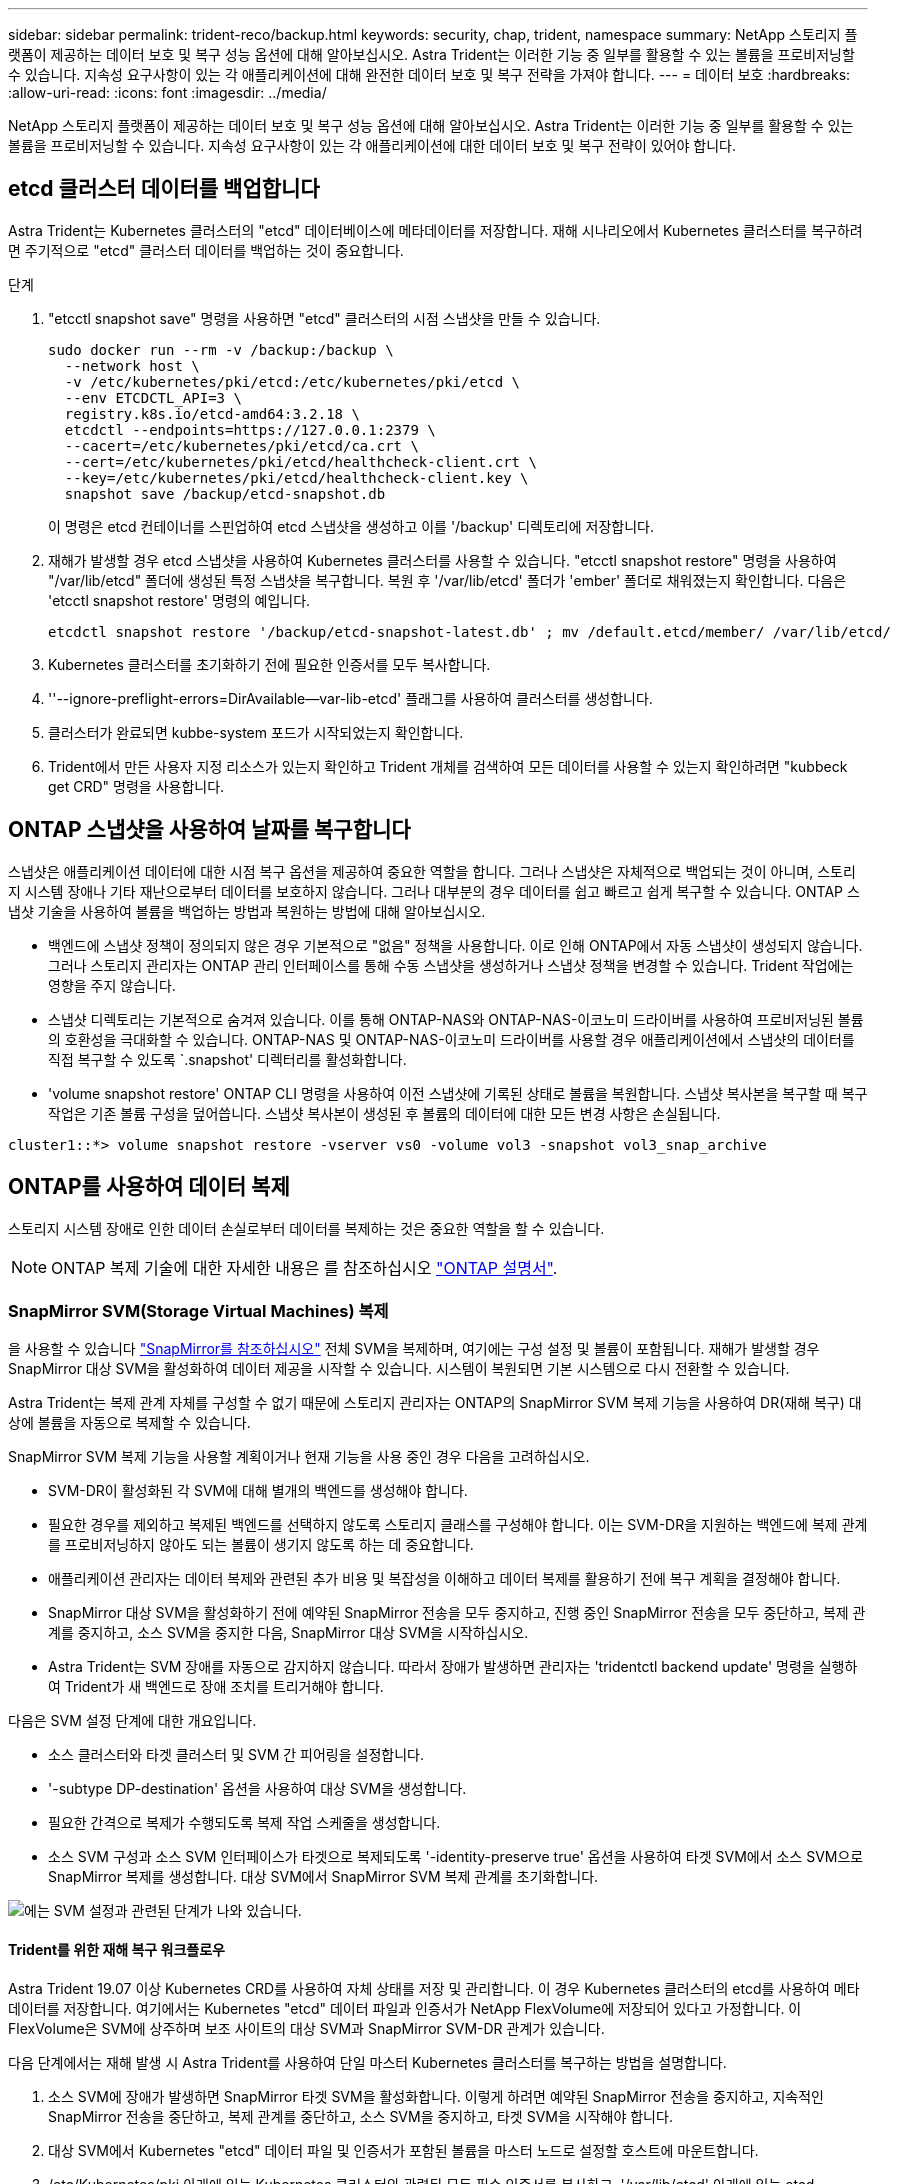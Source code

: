 ---
sidebar: sidebar 
permalink: trident-reco/backup.html 
keywords: security, chap, trident, namespace 
summary: NetApp 스토리지 플랫폼이 제공하는 데이터 보호 및 복구 성능 옵션에 대해 알아보십시오. Astra Trident는 이러한 기능 중 일부를 활용할 수 있는 볼륨을 프로비저닝할 수 있습니다. 지속성 요구사항이 있는 각 애플리케이션에 대해 완전한 데이터 보호 및 복구 전략을 가져야 합니다. 
---
= 데이터 보호
:hardbreaks:
:allow-uri-read: 
:icons: font
:imagesdir: ../media/


NetApp 스토리지 플랫폼이 제공하는 데이터 보호 및 복구 성능 옵션에 대해 알아보십시오. Astra Trident는 이러한 기능 중 일부를 활용할 수 있는 볼륨을 프로비저닝할 수 있습니다. 지속성 요구사항이 있는 각 애플리케이션에 대한 데이터 보호 및 복구 전략이 있어야 합니다.



== etcd 클러스터 데이터를 백업합니다

Astra Trident는 Kubernetes 클러스터의 "etcd" 데이터베이스에 메타데이터를 저장합니다. 재해 시나리오에서 Kubernetes 클러스터를 복구하려면 주기적으로 "etcd" 클러스터 데이터를 백업하는 것이 중요합니다.

.단계
. "etcctl snapshot save" 명령을 사용하면 "etcd" 클러스터의 시점 스냅샷을 만들 수 있습니다.
+
[listing]
----
sudo docker run --rm -v /backup:/backup \
  --network host \
  -v /etc/kubernetes/pki/etcd:/etc/kubernetes/pki/etcd \
  --env ETCDCTL_API=3 \
  registry.k8s.io/etcd-amd64:3.2.18 \
  etcdctl --endpoints=https://127.0.0.1:2379 \
  --cacert=/etc/kubernetes/pki/etcd/ca.crt \
  --cert=/etc/kubernetes/pki/etcd/healthcheck-client.crt \
  --key=/etc/kubernetes/pki/etcd/healthcheck-client.key \
  snapshot save /backup/etcd-snapshot.db
----
+
이 명령은 etcd 컨테이너를 스핀업하여 etcd 스냅샷을 생성하고 이를 '/backup' 디렉토리에 저장합니다.

. 재해가 발생할 경우 etcd 스냅샷을 사용하여 Kubernetes 클러스터를 사용할 수 있습니다. "etcctl snapshot restore" 명령을 사용하여 "/var/lib/etcd" 폴더에 생성된 특정 스냅샷을 복구합니다. 복원 후 '/var/lib/etcd' 폴더가 'ember' 폴더로 채워졌는지 확인합니다. 다음은 'etcctl snapshot restore' 명령의 예입니다.
+
[listing]
----
etcdctl snapshot restore '/backup/etcd-snapshot-latest.db' ; mv /default.etcd/member/ /var/lib/etcd/
----
. Kubernetes 클러스터를 초기화하기 전에 필요한 인증서를 모두 복사합니다.
. ''--ignore-preflight-errors=DirAvailable--var-lib-etcd' 플래그를 사용하여 클러스터를 생성합니다.
. 클러스터가 완료되면 kubbe-system 포드가 시작되었는지 확인합니다.
. Trident에서 만든 사용자 지정 리소스가 있는지 확인하고 Trident 개체를 검색하여 모든 데이터를 사용할 수 있는지 확인하려면 "kubbeck get CRD" 명령을 사용합니다.




== ONTAP 스냅샷을 사용하여 날짜를 복구합니다

스냅샷은 애플리케이션 데이터에 대한 시점 복구 옵션을 제공하여 중요한 역할을 합니다. 그러나 스냅샷은 자체적으로 백업되는 것이 아니며, 스토리지 시스템 장애나 기타 재난으로부터 데이터를 보호하지 않습니다. 그러나 대부분의 경우 데이터를 쉽고 빠르고 쉽게 복구할 수 있습니다. ONTAP 스냅샷 기술을 사용하여 볼륨을 백업하는 방법과 복원하는 방법에 대해 알아보십시오.

* 백엔드에 스냅샷 정책이 정의되지 않은 경우 기본적으로 "없음" 정책을 사용합니다. 이로 인해 ONTAP에서 자동 스냅샷이 생성되지 않습니다. 그러나 스토리지 관리자는 ONTAP 관리 인터페이스를 통해 수동 스냅샷을 생성하거나 스냅샷 정책을 변경할 수 있습니다. Trident 작업에는 영향을 주지 않습니다.
* 스냅샷 디렉토리는 기본적으로 숨겨져 있습니다. 이를 통해 ONTAP-NAS와 ONTAP-NAS-이코노미 드라이버를 사용하여 프로비저닝된 볼륨의 호환성을 극대화할 수 있습니다. ONTAP-NAS 및 ONTAP-NAS-이코노미 드라이버를 사용할 경우 애플리케이션에서 스냅샷의 데이터를 직접 복구할 수 있도록 `.snapshot' 디렉터리를 활성화합니다.
* 'volume snapshot restore' ONTAP CLI 명령을 사용하여 이전 스냅샷에 기록된 상태로 볼륨을 복원합니다. 스냅샷 복사본을 복구할 때 복구 작업은 기존 볼륨 구성을 덮어씁니다. 스냅샷 복사본이 생성된 후 볼륨의 데이터에 대한 모든 변경 사항은 손실됩니다.


[listing]
----
cluster1::*> volume snapshot restore -vserver vs0 -volume vol3 -snapshot vol3_snap_archive
----


== ONTAP를 사용하여 데이터 복제

스토리지 시스템 장애로 인한 데이터 손실로부터 데이터를 복제하는 것은 중요한 역할을 할 수 있습니다.


NOTE: ONTAP 복제 기술에 대한 자세한 내용은 를 참조하십시오 https://docs.netapp.com/ontap-9/topic/com.netapp.doc.dot-cm-concepts/GUID-A9A2F347-3E05-4F80-9E9C-CEF8F0A2F8E1.html["ONTAP 설명서"^].



=== SnapMirror SVM(Storage Virtual Machines) 복제

을 사용할 수 있습니다 https://docs.netapp.com/ontap-9/topic/com.netapp.doc.dot-cm-concepts/GUID-8B187484-883D-4BB4-A1BC-35AC278BF4DC.html["SnapMirror를 참조하십시오"^] 전체 SVM을 복제하며, 여기에는 구성 설정 및 볼륨이 포함됩니다. 재해가 발생할 경우 SnapMirror 대상 SVM을 활성화하여 데이터 제공을 시작할 수 있습니다. 시스템이 복원되면 기본 시스템으로 다시 전환할 수 있습니다.

Astra Trident는 복제 관계 자체를 구성할 수 없기 때문에 스토리지 관리자는 ONTAP의 SnapMirror SVM 복제 기능을 사용하여 DR(재해 복구) 대상에 볼륨을 자동으로 복제할 수 있습니다.

SnapMirror SVM 복제 기능을 사용할 계획이거나 현재 기능을 사용 중인 경우 다음을 고려하십시오.

* SVM-DR이 활성화된 각 SVM에 대해 별개의 백엔드를 생성해야 합니다.
* 필요한 경우를 제외하고 복제된 백엔드를 선택하지 않도록 스토리지 클래스를 구성해야 합니다. 이는 SVM-DR을 지원하는 백엔드에 복제 관계를 프로비저닝하지 않아도 되는 볼륨이 생기지 않도록 하는 데 중요합니다.
* 애플리케이션 관리자는 데이터 복제와 관련된 추가 비용 및 복잡성을 이해하고 데이터 복제를 활용하기 전에 복구 계획을 결정해야 합니다.
* SnapMirror 대상 SVM을 활성화하기 전에 예약된 SnapMirror 전송을 모두 중지하고, 진행 중인 SnapMirror 전송을 모두 중단하고, 복제 관계를 중지하고, 소스 SVM을 중지한 다음, SnapMirror 대상 SVM을 시작하십시오.
* Astra Trident는 SVM 장애를 자동으로 감지하지 않습니다. 따라서 장애가 발생하면 관리자는 'tridentctl backend update' 명령을 실행하여 Trident가 새 백엔드로 장애 조치를 트리거해야 합니다.


다음은 SVM 설정 단계에 대한 개요입니다.

* 소스 클러스터와 타겟 클러스터 및 SVM 간 피어링을 설정합니다.
* '-subtype DP-destination' 옵션을 사용하여 대상 SVM을 생성합니다.
* 필요한 간격으로 복제가 수행되도록 복제 작업 스케줄을 생성합니다.
* 소스 SVM 구성과 소스 SVM 인터페이스가 타겟으로 복제되도록 '-identity-preserve true' 옵션을 사용하여 타겟 SVM에서 소스 SVM으로 SnapMirror 복제를 생성합니다. 대상 SVM에서 SnapMirror SVM 복제 관계를 초기화합니다.


image::SVMDR1.PNG[에는 SVM 설정과 관련된 단계가 나와 있습니다.]



==== Trident를 위한 재해 복구 워크플로우

Astra Trident 19.07 이상 Kubernetes CRD를 사용하여 자체 상태를 저장 및 관리합니다. 이 경우 Kubernetes 클러스터의 etcd를 사용하여 메타데이터를 저장합니다. 여기에서는 Kubernetes "etcd" 데이터 파일과 인증서가 NetApp FlexVolume에 저장되어 있다고 가정합니다. 이 FlexVolume은 SVM에 상주하며 보조 사이트의 대상 SVM과 SnapMirror SVM-DR 관계가 있습니다.

다음 단계에서는 재해 발생 시 Astra Trident를 사용하여 단일 마스터 Kubernetes 클러스터를 복구하는 방법을 설명합니다.

. 소스 SVM에 장애가 발생하면 SnapMirror 타겟 SVM을 활성화합니다. 이렇게 하려면 예약된 SnapMirror 전송을 중지하고, 지속적인 SnapMirror 전송을 중단하고, 복제 관계를 중단하고, 소스 SVM을 중지하고, 타겟 SVM을 시작해야 합니다.
. 대상 SVM에서 Kubernetes "etcd" 데이터 파일 및 인증서가 포함된 볼륨을 마스터 노드로 설정할 호스트에 마운트합니다.
. /etc/Kubernetes/pki 아래에 있는 Kubernetes 클러스터와 관련된 모든 필수 인증서를 복사하고, '/var/lib/etcd' 아래에 있는 etcd member 파일을 복사합니다.
. '--ignore-preflight-errors=DirAvailable--var-lib-etcd' 플래그를 사용하여 kubeadm init 명령을 사용하여 Kubernetes 클러스터를 생성합니다. Kubernetes 노드에 사용되는 호스트 이름은 소스 Kubernetes 클러스터와 동일해야 합니다.
. 'kubeck get CRD' 명령을 실행하여 모든 Trident 사용자 지정 리소스가 표시되는지 확인하고 Trident 객체를 검색하여 모든 데이터를 사용할 수 있는지 확인합니다.
. './tridentctl update backend <backend-name> -f <backend-json-file> -n <namespace>' 명령을 실행하여 새 대상 SVM 이름을 반영하도록 필요한 모든 백엔드를 업데이트합니다.



NOTE: 애플리케이션의 영구 볼륨의 경우, 대상 SVM이 활성화될 때 Trident가 프로비저닝한 모든 볼륨이 데이터 제공을 시작합니다. 위에서 설명한 단계를 사용하여 대상 측에 Kubernetes 클러스터를 설정한 후에는 모든 구축과 포드가 시작되고 패키지 애플리케이션은 문제 없이 실행되어야 합니다.



=== SnapMirror 볼륨 복제

ONTAP SnapMirror 볼륨 복제는 재해 복구 기능으로, 볼륨 레벨의 운영 스토리지에서 대상 스토리지로 페일오버할 수 있도록 지원합니다. SnapMirror는 스냅샷을 동기화하여 보조 스토리지에 운영 스토리지의 볼륨 복제본 또는 미러를 생성합니다.

다음은 ONTAP SnapMirror 볼륨 복제 설정 단계에 대한 개요입니다.

* 볼륨이 상주하는 클러스터와 볼륨의 데이터를 제공하는 SVM 간에 피어링을 설정합니다.
* 관계의 동작을 제어하고 해당 관계에 대한 구성 특성을 지정하는 SnapMirror 정책을 생성합니다.
* 를 사용하여 타겟 볼륨과 소스 볼륨 사이에 SnapMirror 관계를 생성합니다 https://docs.netapp.com/ontap-9/topic/com.netapp.doc.dot-cm-cmpr-970/snapmirror__create.html["d9934e78a9254dde4a227181c30fa2d2"^] 적절한 SnapMirror 정책을 할당합니다.
* SnapMirror 관계가 생성된 후 소스 볼륨에서 타겟 볼륨으로의 기본 전송이 완료되도록 관계를 초기화합니다.


image::SM1.PNG[에는 SnapMirror 볼륨 복제 설정이 나와 있습니다.]



==== Trident를 위한 SnapMirror 볼륨 재해 복구 워크플로우

다음 단계에서는 Astra Trident를 사용하여 단일 마스터 Kubernetes 클러스터를 복구하는 방법을 설명합니다.

. 재해가 발생할 경우 예약된 SnapMirror 전송을 모두 중지하고 진행 중인 SnapMirror 전송을 모두 중단하십시오. 대상 볼륨이 읽기/쓰기가 되도록 대상 볼륨과 소스 볼륨 간의 복제 관계를 중단하십시오.
. 대상 SVM에서 Kubernetes "etcd" 데이터 파일 및 인증서가 포함된 볼륨을 호스트에 마운트하고 마스터 노드로 설정됩니다.
. /etc/Kubernetes/pki 아래에 있는 Kubernetes 클러스터와 관련된 모든 필수 인증서를 복사하고, '/var/lib/etcd' 아래에 있는 etcd member 파일을 복사합니다.
. '--ignore-preflight-errors=DirAvailable--var-lib-etcd' 플래그를 사용하여 "kubeadm init" 명령을 실행하여 Kubernetes 클러스터를 생성합니다. 호스트 이름은 소스 Kubernetes 클러스터와 같아야 합니다.
. 'kubeck get CRD' 명령을 실행하여 모든 Trident 사용자 지정 리소스가 검색되었는지 확인하고 Trident 객체를 검색하여 모든 데이터를 사용할 수 있는지 확인합니다.
. 이전 백엔드를 정리하고 Trident에 새 백엔드를 만듭니다. 새로운 관리 및 데이터 LIF, 새로운 SVM 이름 및 대상 SVM의 암호를 지정합니다.




==== 애플리케이션의 영구 볼륨에 대한 재해 복구 워크플로우

다음 단계에서는 재해 발생 시 컨테이너화된 워크로드에 SnapMirror 대상 볼륨을 제공하는 방법을 설명합니다.

. 예약된 모든 SnapMirror 전송을 중지하고 진행 중인 모든 SnapMirror 전송을 중단합니다. 대상 볼륨이 읽기/쓰기가 되도록 대상 볼륨과 소스 볼륨 간의 복제 관계를 중단하십시오. 소스 SVM의 볼륨에 연결된 PVC를 사용하는 구축을 정리합니다.
. 위에서 설명한 단계를 사용하여 대상 측에 Kubernetes 클러스터를 설정한 후 Kubernetes 클러스터에서 배포, PVC 및 PV를 정리합니다.
. Trident에서 새로운 관리 및 데이터 LIF, 새 SVM 이름 및 대상 SVM의 암호를 지정하여 새 백엔드를 생성합니다.
. Trident 가져오기 기능을 사용하여 새 PVC에 바인딩된 PV로 필요한 볼륨을 가져옵니다.
. 새로 생성된 PVC와 함께 애플리케이션 배포를 재배포합니다.




== Element 스냅샷을 사용하여 데이터 복구

볼륨에 대한 스냅샷 스케줄을 설정하고 필요한 간격으로 스냅샷을 생성하도록 하여 Element 볼륨의 데이터를 백업합니다. Element UI 또는 API를 사용하여 스냅샷 스케줄을 설정해야 합니다. 현재 '솔드파이어-SAN' 드라이버를 통해 스냅샷 스케줄을 볼륨으로 설정할 수 없습니다.

데이터가 손상된 경우 Element UI 또는 API를 사용하여 특정 스냅샷을 선택하고 볼륨을 스냅숏으로 수동으로 롤백할 수 있습니다. 이렇게 하면 스냅샷이 생성된 이후 볼륨에 대한 모든 변경 사항이 복구됩니다.

